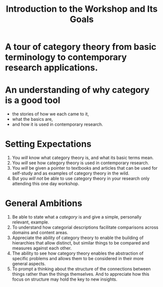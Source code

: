#+options: H:1 toc:nil
#+latex_class: beamer
#+columns: %45ITEM %10BEAMER_env(Env) %10BEAMER_act(Act) %4BEAMER_col(Col) %8BEAMER_opt(Opt)
#+beamer_theme: default
#+beamer_color_theme:
#+beamer_font_theme:
#+beamer_inner_theme:
#+beamer_outer_theme:
#+beamer_header:
#+Title: Introduction to the Workshop and Its Goals

* A tour of category theory from basic terminology to contemporary research applications.

* An understanding of why category is a good tool
  + the stories of how we each came to it, 
  + what the basics are,
  + and how it is used in contemporary research. 

* Setting Expectations
  1. You /will/ know what category theory is, and what its basic terms mean.
  2. You /will/ see how category theory is used in contemporary research.
  3. You /will/ be given a pointer to textbooks and articles that can be used for self-study and as examples of category theory in the wild.
  4. But you /will not/ be able to use category theory in your research only attending this one day workshop.

* General Ambitions
  1. Be able to state what a /category/ is and give a simple, personally relevant, example.
  2. To understand how categorial descriptions facilitate comparisons across domains and content areas. 
  3. Appreciate the ability of category theory to enable the building of hierarchies that allow distinct, but similar things to be compared and measures against each other.
  4. The ability to see how category theory enables the abstraction  of specific problems and allows them to be considered in their more general aspects.
  5. To prompt a thinking about the structure of the connections between things rather than the things themselves. And to appreciate how this focus on structure  may hold the key to new insights.

     

